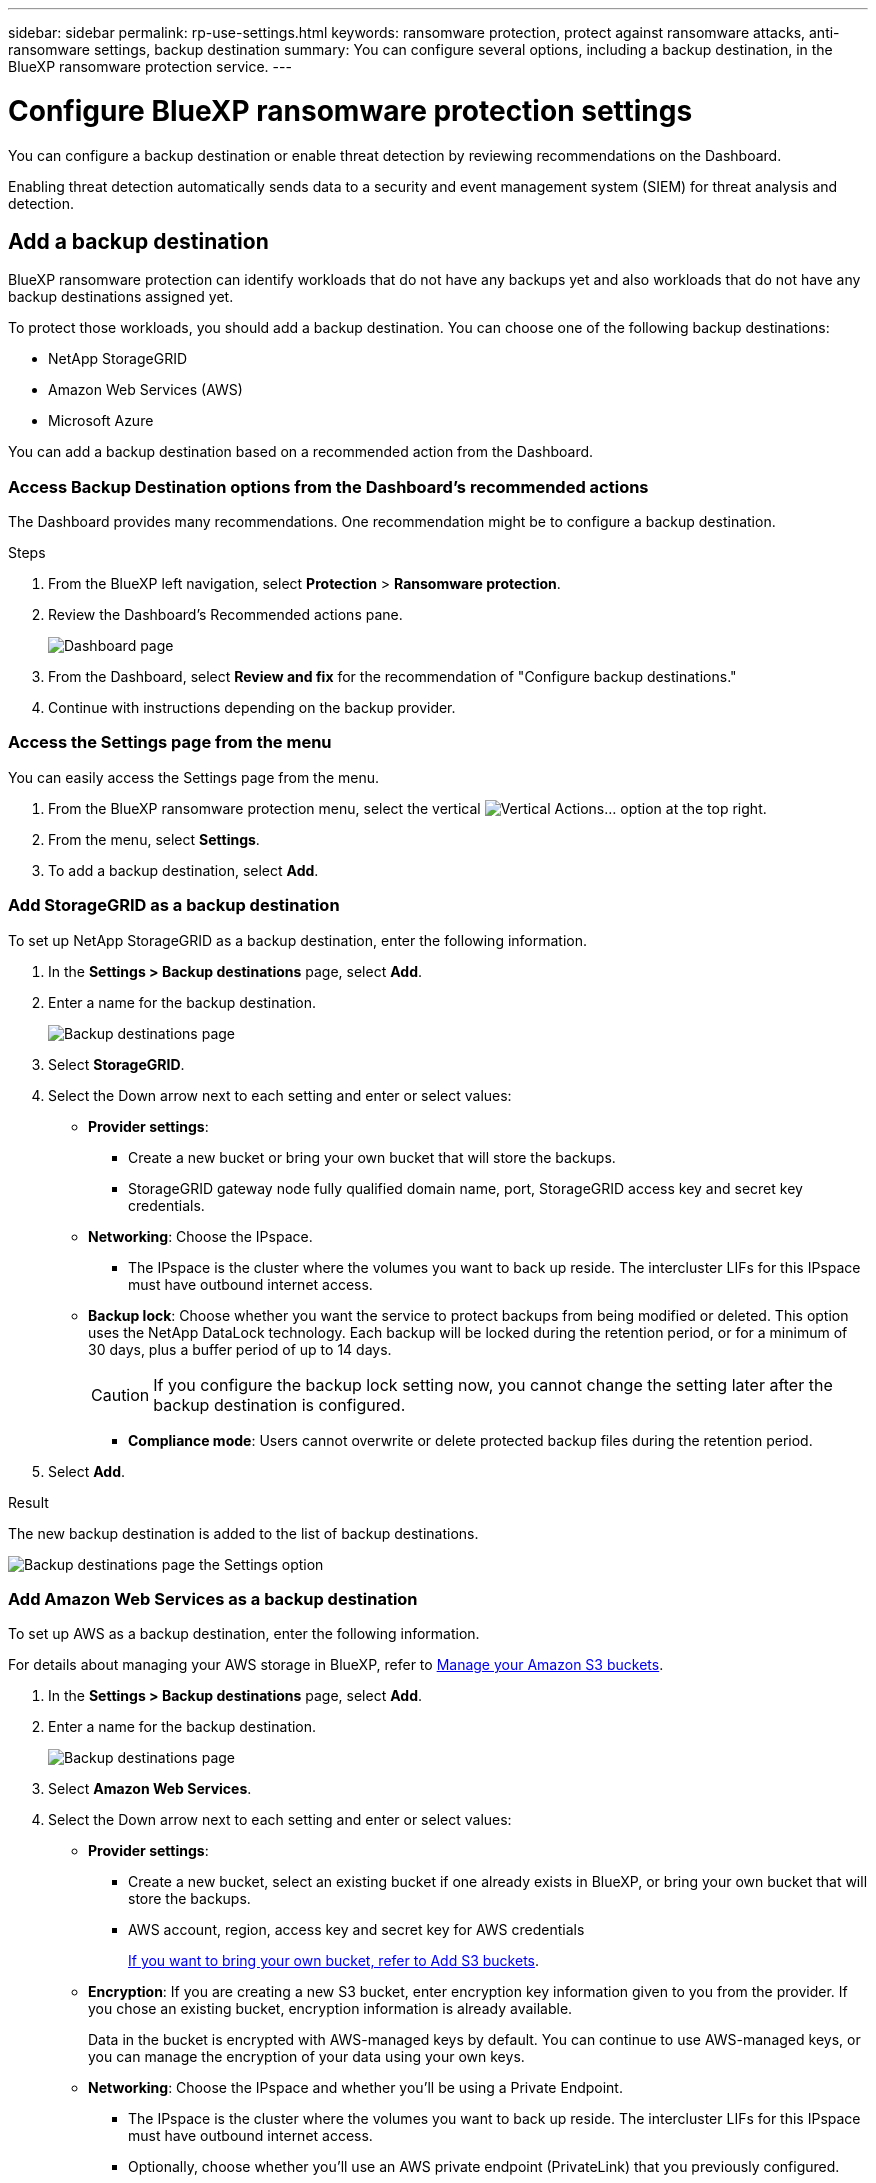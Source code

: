 ---
sidebar: sidebar
permalink: rp-use-settings.html
keywords: ransomware protection, protect against ransomware attacks, anti-ransomware settings, backup destination
summary: You can configure several options, including a backup destination, in the BlueXP ransomware protection service.
---

= Configure BlueXP ransomware protection settings
:hardbreaks:
:icons: font
:imagesdir: ./media

[.lead]
You can configure a backup destination or enable threat detection by reviewing recommendations on the Dashboard. 

Enabling threat detection automatically sends data to a security and event management system (SIEM) for threat analysis and detection. 

//Enabling threat detection automatically sends data to a security and event management system (SIEM) or extended detection and response (XDR) server for threat analysis and detection. 

// or by accessing the BlueXP ransomware protection *Settings* option.

//* Add a backup destination. 
//* Set up multi-admin verification. 
//* Classify 


== Add a backup destination

BlueXP ransomware protection can identify workloads that do not have any backups yet and also workloads that do not have any backup destinations assigned yet. 

To protect those workloads, you should add a backup destination. You can choose one of the following backup destinations: 

* NetApp StorageGRID
* Amazon Web Services (AWS)
* Microsoft Azure 



You can add a backup destination based on a recommended action from the Dashboard.

// or from accessing the Settings option on the menu. 

=== Access Backup Destination options from the Dashboard's recommended actions

The Dashboard provides many recommendations. One recommendation might be to configure a backup destination. 

.Steps


. From the BlueXP left navigation, select *Protection* > *Ransomware protection*. 

. Review the Dashboard's Recommended actions pane. 
+
image:screen-dashboard.png[Dashboard page]

. From the Dashboard, select *Review and fix* for the recommendation of "Configure backup destinations."

. Continue with instructions depending on the backup provider. 

=== Access the Settings page from the menu

You can easily access the Settings page from the menu. 

. From the BlueXP ransomware protection menu, select the vertical image:button-actions-vertical.png[Vertical Actions]... option at the top right. 
. From the menu, select *Settings*.
. To add a backup destination, select *Add*.  



=== Add StorageGRID as a backup destination
To set up NetApp StorageGRID as a backup destination, enter the following information. 

. In the *Settings > Backup destinations* page, select *Add*. 
. Enter a name for the backup destination. 
+
image:screen-settings-backup-destination-azure.png[Backup destinations page]

. Select *StorageGRID*.
. Select the Down arrow next to each setting and enter or select values: 

* *Provider settings*:
** Create a new bucket or bring your own bucket that will store the backups. 
** StorageGRID gateway node fully qualified domain name, port, StorageGRID access key and secret key credentials.


* *Networking*: Choose the IPspace. 
** The IPspace is the cluster where the volumes you want to back up reside. The intercluster LIFs for this IPspace must have outbound internet access. 

* *Backup lock*: Choose whether you want the service to protect backups from being modified or deleted. This option uses the NetApp DataLock technology. Each backup will be locked during the retention period, or for a minimum of 30 days, plus a buffer period of up to 14 days.  
+
CAUTION: If you configure the backup lock setting now, you cannot change the setting later after the backup destination is configured. 
+
//** *Governance mode*: Specific users (with `s3:BypassGovernanceRetention` permission) can overwrite or delete protected files during the retention period. 
** *Compliance mode*: Users cannot overwrite or delete protected backup files during the retention period. 

. Select *Add*.

.Result

The new backup destination is added to the list of backup destinations. 

image:screen-settings-backup-destinations-list-azure.png[Backup destinations page the Settings option]

=== Add Amazon Web Services as a backup destination 


To set up AWS as a backup destination, enter the following information. 

For details about managing your AWS storage in BlueXP, refer to https://docs.netapp.com/us-en/bluexp-setup-admin/task-viewing-amazon-s3.html[Manage your Amazon S3 buckets^].


. In the *Settings > Backup destinations* page, select *Add*. 
. Enter a name for the backup destination. 
+
image:screen-settings-backup-destination-azure.png[Backup destinations page]
. Select *Amazon Web Services*.
. Select the Down arrow next to each setting and enter or select values: 

* *Provider settings*:
** Create a new bucket, select an existing bucket if one already exists in BlueXP, or bring your own bucket that will store the backups. 
** AWS account, region, access key and secret key for AWS credentials
+ 
https://docs.netapp.com/us-en/bluexp-s3-storage/task-add-s3-bucket.html[If you want to bring your own bucket, refer to Add S3 buckets^]. 

* *Encryption*: If you are creating a new S3 bucket, enter encryption key information given to you from the provider. If you chose an existing bucket, encryption information is already available. 
+ 
Data in the bucket is encrypted with AWS-managed keys by default. You can continue to use AWS-managed keys, or you can manage the encryption of your data using your own keys. 

* *Networking*: Choose the IPspace and whether you'll be using a Private Endpoint. 
** The IPspace is the cluster where the volumes you want to back up reside. The intercluster LIFs for this IPspace must have outbound internet access. 
** Optionally, choose whether you'll use an AWS private endpoint (PrivateLink) that you previously configured. 
+
If you want to use AWS PrivateLink, refer to https://docs.aws.amazon.com/AmazonS3/latest/userguide/privatelink-interface-endpoints.html[AWS PrivateLink for Amazon S3^].

* *Backup lock*: Choose whether you want the service to protect backups from being modified or deleted. This option uses the NetApp DataLock technology. Each backup will be locked during the retention period, or for a minimum of 30 days, plus a buffer period of up to 14 days.  
+
CAUTION: If you configure the backup lock setting now, you cannot change the setting later after the backup destination is configured. 

** *Governance mode*: Specific users (with s3:BypassGovernanceRetention permission) can overwrite or delete protected files during the retention period. 
** *Compliance mode*: Users cannot overwrite or delete protected backup files during the retention period. 

. Select *Add*.

.Result

The new backup destination is added to the list of backup destinations. 

image:screen-settings-backup-destinations-list-azure.png[Backup destinations page the Settings option]


== Add Microsoft Azure as a backup destination 


To set up Azure as a backup destination, enter the following information. 

For details about managing your Azure credentials and marketplace subscriptions in BlueXP, refer to https://docs.netapp.com/us-en/bluexp-setup-admin/task-adding-azure-accounts.html[Manage your Azure credentials and marketplace subscriptions^].


. In the *Settings > Backup destinations* page, select *Add*. 
. Enter a name for the backup destination. 
+
image:screen-settings-backup-destination-azure.png[Backup destinations page]
. Select *Azure*.
. Select the Down arrow next to each setting and enter or select values: 

* *Provider settings*:
** Create a new storage account, select an existing one if one already exists in BlueXP, or bring your own storage account that will store the backups. 
** Azure subscription, region, and resource group for Azure credentials
+ 
https://docs.netapp.com/us-en/bluexp-blob-storage/task-add-blob-storage.html[If you want to bring your own storage account, refer to Add Azure Blob storage accounts^]. 

* *Encryption*: If you are creating a new storage account, enter encryption key information given to you from the provider. If you chose an existing account, encryption information is already available. 
+ 
Data in the account is encrypted with Microsoft-managed keys by default. You can continue to use Microsoft-managed keys, or you can manage the encryption of your data using your own keys. 

* *Networking*: Choose the IPspace and whether you'll be using a Private Endpoint. 
** The IPspace is the cluster where the volumes you want to back up reside. The intercluster LIFs for this IPspace must have outbound internet access. 
** Optionally, choose whether you'll use an Azure private endpoint that you previously configured. 
+
If you want to use Azure PrivateLink, refer to https://azure.microsoft.com/en-us/products/private-link/[Azure PrivateLink^].

* *Backup lock*: Choose whether you want the service to protect backups from being modified or deleted. This option uses the NetApp DataLock technology. Each backup will be locked during the retention period, or for a minimum of 30 days, plus a buffer period of up to 14 days.  
+
CAUTION: If you configure the backup lock setting now, you cannot change the setting later after the backup destination is configured. 

** *Unlocked*: Specific users can overwrite or delete protected files during the retention period. 
** *Locked*: Users cannot overwrite or delete protected backup files during the retention period. This option satisfies full regulatory compliance. 

. Select *Add*.

.Result

The new backup destination is added to the list of backup destinations. 

image:screen-settings-backup-destinations-list-azure.png[Backup destinations page the Settings option]


//=== Edit a backup destination from the Settings option

//. From the BlueXP left navigation, select *Protection* > *Ransomware protection*. 

//. From the Dashboard, select the Actions option on the upper right and select *Edit settings*. 
//+
//image:screen-dashboard-settings-menu.png[Dashboard page showing the Settings option]

//. From the Settings page, select *Backup destinations* and select *Edit*.
//+
//image:screen-settings.png[Settings page]


== Enable threat detection

You can automatically send data to a security and event management system (SIEM) for threat analysis and detection. 

//You can automatically send data to a security and event management system (SIEM) or extended detection and response (XDR) server for threat analysis and detection.


. From the BlueXP left navigation, select *Protection* > *Ransomware protection*. 

//. Review the Dashboard's Recommended actions pane. 

//. From the Dashboard, select *Review and fix* for the recommendation of "Enable threat detection." 

. Click the vertical ... on the right side of the page. 
. Select *Settings*. 
+
The Settings page appears. 
+
image:screen-settings-threat-detection3.png[Settings page]
. In the Settings page, select *Connect* in the SIEM connection pane. 
//+
//image:screen-settings-threat-detection-details.png[Enable threat detection details page]

. Enter SIEM server details to enable threat detection. 
//. Enter SIEM/XDR server details to enable threat detection.

. Select *Enable*. 
+
The Settings page shows "Connected."

//== Add multi-admin verification 



//== Classify 
